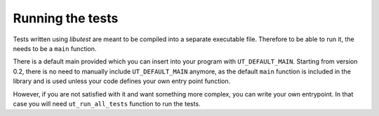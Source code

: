 
Running the tests
=================

Tests written using *libutest* are meant to be compiled into a separate
executable file. Therefore to be able to run it, the needs to be a ``main``
function.

There is a default main provided which you can insert into your program with
``UT_DEFAULT_MAIN``. Starting from version 0.2, there is no need to manually
include ``UT_DEFAULT_MAIN`` anymore, as the default ``main`` function is
included in the library and is used unless your code defines your own entry
point function.

.. doxygendefine:: UT_DEFAULT_MAIN

However, if you are not satisfied with it and want something more complex, you
can write your own entrypoint. In that case you will need ``ut_run_all_tests``
function to run the tests.

.. doxygenfunction:: ut_run_all_tests
